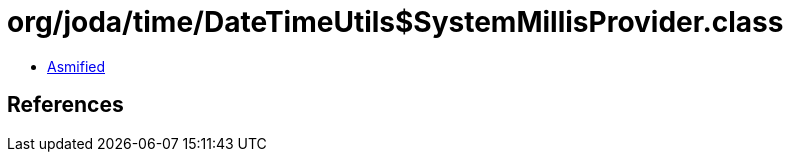 = org/joda/time/DateTimeUtils$SystemMillisProvider.class

 - link:DateTimeUtils$SystemMillisProvider-asmified.java[Asmified]

== References

